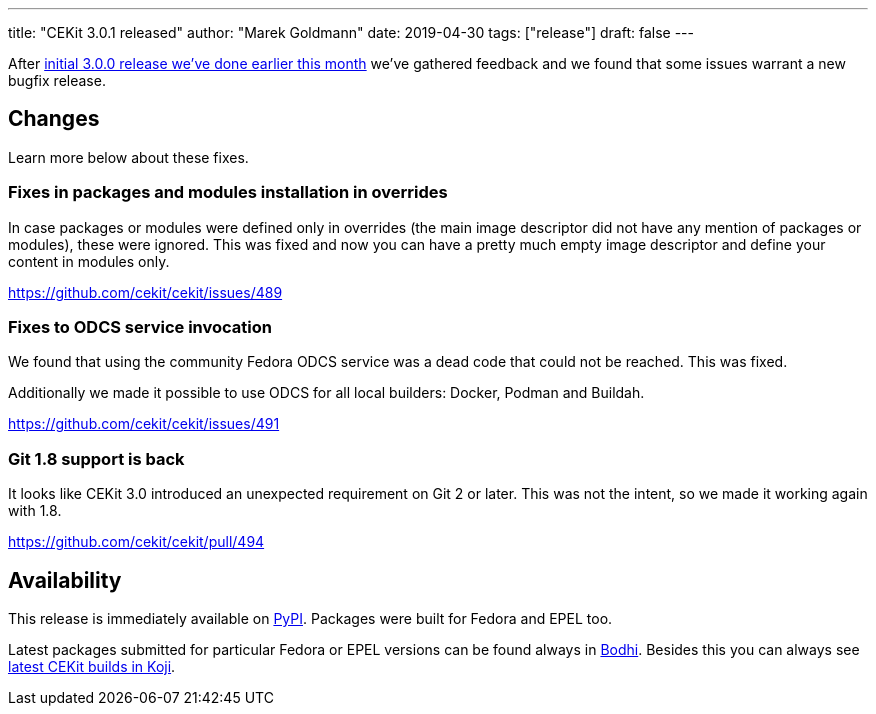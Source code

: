 ---
title: "CEKit 3.0.1 released"
author: "Marek Goldmann"
date: 2019-04-30
tags: ["release"]
draft: false
---

After link:/blog/2019/04/cekit-3.0.0-released/[initial 3.0.0 release we've done earlier this month] we've gathered feedback and we found that some issues warrant a new bugfix release.

== Changes

Learn more below about these fixes.

=== Fixes in packages and modules installation in overrides

In case packages or modules were defined only in overrides (the main image descriptor did not
have any mention of packages or modules), these were ignored. This was fixed and now you can 
have a pretty much empty image descriptor and define your content in modules only.

https://github.com/cekit/cekit/issues/489

=== Fixes to ODCS service invocation

We found that using the community Fedora ODCS service was a dead code that could not be reached.
This was fixed.

Additionally we made it possible to use ODCS for all local builders: Docker, Podman and Buildah.

https://github.com/cekit/cekit/issues/491

=== Git 1.8 support is back

It looks like CEKit 3.0 introduced an unexpected requirement on Git 2 or later. This was not the intent, so we made it working again with 1.8.

https://github.com/cekit/cekit/pull/494

== Availability

This release is immediately available on link:https://pypi.org/project/cekit/[PyPI]. Packages
were built for Fedora and EPEL too.

Latest packages submitted for particular Fedora or EPEL versions can be found always in
link:https://bodhi.fedoraproject.org/updates/?packages=cekit[Bodhi]. Besides this you can always
see link:https://koji.fedoraproject.org/koji/packageinfo?packageID=28120[latest CEKit builds in Koji].